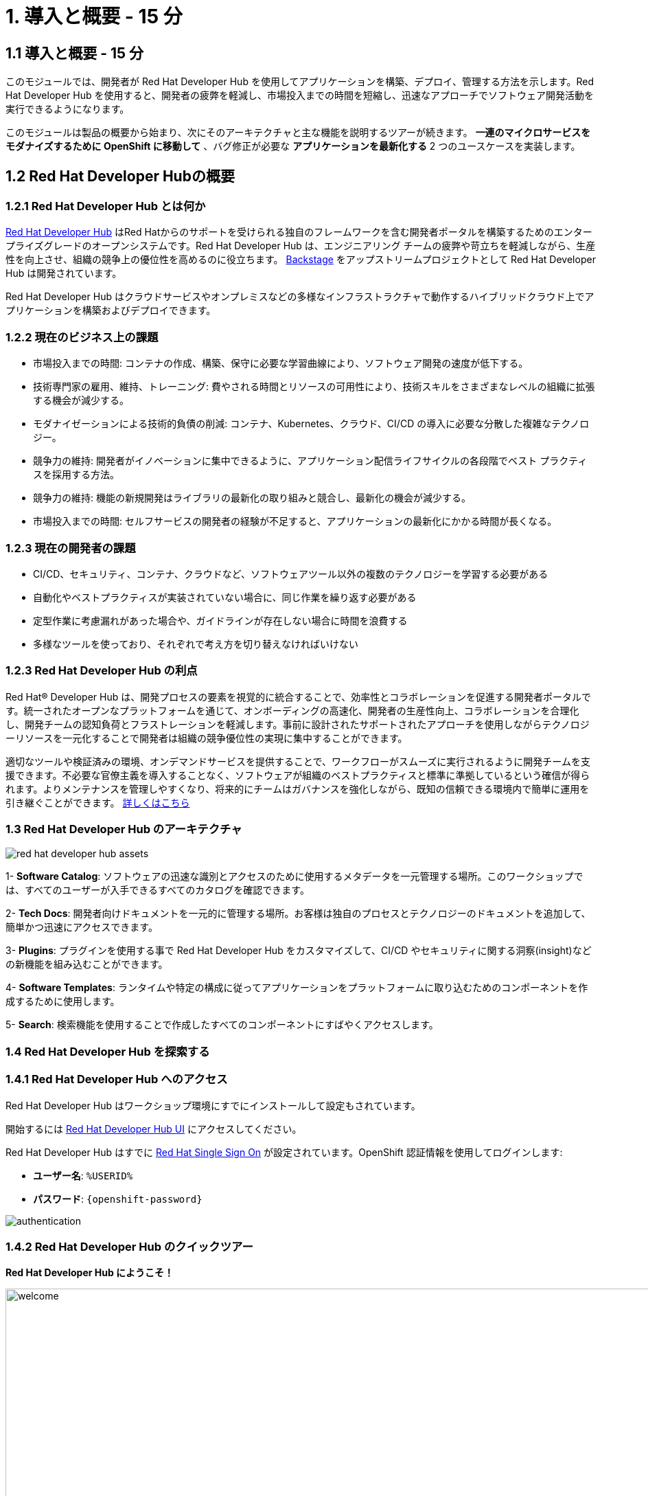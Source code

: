 = 1. 導入と概要 - 15 分
:imagesdir: ../assets/images

== 1.1 導入と概要 - 15 分

このモジュールでは、開発者が Red Hat Developer Hub を使用してアプリケーションを構築、デプロイ、管理する方法を示します。Red Hat Developer Hub を使用すると、開発者の疲弊を軽減し、市場投入までの時間を短縮し、迅速なアプローチでソフトウェア開発活動を実行できるようになります。

このモジュールは製品の概要から始まり、次にそのアーキテクチャと主な機能を説明するツアーが続きます。
*一連のマイクロサービスをモダナイズするために OpenShift に移動して* 、バグ修正が必要な *アプリケーションを最新化する* 2 つのユースケースを実装します。

== 1.2 Red Hat Developer Hubの概要

=== 1.2.1 Red Hat Developer Hub とは何か

https://developers.redhat.com/rhdh[Red Hat Developer Hub^] はRed Hatからのサポートを受けられる独自のフレームワークを含む開発者ポータルを構築するためのエンタープライズグレードのオープンシステムです。Red Hat Developer Hub は、エンジニアリング チームの疲弊や苛立ちを軽減しながら、生産性を向上させ、組織の競争上の優位性を高めるのに役立ちます。 https://backstage.spotify.com/[Backstage^] をアップストリームプロジェクトとして Red Hat Developer Hub は開発されています。 

Red Hat Developer Hub はクラウドサービスやオンプレミスなどの多様なインフラストラクチャで動作するハイブリッドクラウド上でアプリケーションを構築およびデプロイできます。

=== 1.2.2 現在のビジネス上の課題
* 市場投入までの時間: コンテナの作成、構築、保守に必要な学習曲線により、ソフトウェア開発の速度が低下する。
* 技術専門家の雇用、維持、トレーニング: 費やされる時間とリソースの可用性により、技術スキルをさまざまなレベルの組織に拡張する機会が減少する。
* モダナイゼーションによる技術的負債の削減: コンテナ、Kubernetes、クラウド、CI/CD の導入に必要な分散した複雑なテクノロジー。
* 競争力の維持: 開発者がイノベーションに集中できるように、アプリケーション配信ライフサイクルの各段階でベスト プラクティスを採用する方法。
* 競争力の維持: 機能の新規開発はライブラリの最新化の取り組みと競合し、最新化の機会が減少する。
* 市場投入までの時間: セルフサービスの開発者の経験が不足すると、アプリケーションの最新化にかかる時間が長くなる。

=== 1.2.3 現在の開発者の課題
* CI/CD、セキュリティ、コンテナ、クラウドなど、ソフトウェアツール以外の複数のテクノロジーを学習する必要がある
* 自動化やベストプラクティスが実装されていない場合に、同じ作業を繰り返す必要がある
* 定型作業に考慮漏れがあった場合や、ガイドラインが存在しない場合に時間を浪費する
* 多様なツールを使っており、それぞれで考え方を切り替えなければいけない

=== 1.2.3 Red Hat Developer Hub の利点

Red Hat® Developer Hub は、開発プロセスの要素を視覚的に統合することで、効率性とコラボレーションを促進する開発者ポータルです。統一されたオープンなプラットフォームを通じて、オンボーディングの高速化、開発者の生産性向上、コラボレーションを合理化し、開発チームの認知負荷とフラストレーションを軽減します。事前に設計されたサポートされたアプローチを使用しながらテクノロジーリソースを一元化することで開発者は組織の競争優位性の実現に集中することができます。

適切なツールや検証済みの環境、オンデマンドサービスを提供することで、ワークフローがスムーズに実行されるように開発チームを支援できます。不必要な官僚主義を導入することなく、ソフトウェアが組織のベストプラクティスと標準に準拠しているという確信が得られます。よりメンテナンスを管理しやすくなり、将来的にチームはガバナンスを強化しながら、既知の信頼できる環境内で簡単に運用を引き継ぐことができます。 https://www.redhat.com/en/technologies/cloud-computing/developer-hub[詳しくはこちら^]

=== 1.3 Red Hat Developer Hub のアーキテクチャ

image::intro/red_hat_developer_hub_assets.png[]

1- *Software Catalog*: ソフトウェアの迅速な識別とアクセスのために使用するメタデータを一元管理する場所。このワークショップでは、すべてのユーザーが入手できるすべてのカタログを確認できます。

2- *Tech Docs*: 開発者向けドキュメントを一元的に管理する場所。お客様は独自のプロセスとテクノロジーのドキュメントを追加して、簡単かつ迅速にアクセスできます。

3- *Plugins*: プラグインを使用する事で Red Hat Developer Hub をカスタマイズして、CI/CD やセキュリティに関する洞察(insight)などの新機能を組み込むことができます。

4- *Software Templates*: ランタイムや特定の構成に従ってアプリケーションをプラットフォームに取り込むためのコンポーネントを作成するために使用します。

5- *Search*: 検索機能を使用することで作成したすべてのコンポーネントにすばやくアクセスします。

=== 1.4 Red Hat Developer Hub を探索する

=== 1.4.1 Red Hat Developer Hub へのアクセス

Red Hat Developer Hub はワークショップ環境にすでにインストールして設定もされています。

開始するには https://developer-hub-backstage-rhdhub.%SUBDOMAIN%[Red Hat Developer Hub UI^] にアクセスしてください。


Red Hat Developer Hub はすでに https://access.redhat.com/products/red-hat-single-sign-on/[Red Hat Single Sign On^] が設定されています。OpenShift 認証情報を使用してログインします:

 * *ユーザー名*: `%USERID%`
 * *パスワード*: `{openshift-password}`
 
image::intro/authentication.png[]

=== 1.4.2 Red Hat Developer Hub のクイックツアー

*Red Hat Developer Hub にようこそ！*

image::intro/welcome.png[width=120%]

最初の画面には *Quick Access* セクションが表示されます:

*注*: 次のリンクは事前に設定されているもので、設定変更ができます。 

* *Community*: Web サイト、ブログ、Slack、動画サイトなどのコミュニティとつながるためのリソース。

* *Developer tools*: 開発者ツールへのWebサイトのリンク。

* *CI/CD tools*: OpenShiftのパイプラインやGitOpsからQuay.ioまで。

* *OpenShift clusters*: OpenShift のクラスター。

* *Security tools*: Keycloak。


左側にある *Red Hat Developer Hub* のメニュー:


*各メニュー項目に移動して、さまざまなソリューションを探索します:*


image:intro/rhdevhub_menu.png[width=90%, float=left]  

* *Catalog* アプリケーションの構築とデプロイに使用できるソフトウェアのカタログ。

* *APIs* 開発者が使用できるAPI。

* *Learning Paths*: 開発者とDevOps担当者はお客様独自の顧客のラーニング パスを利用してスキルを学習し、向上させることができる。

** *Learning Path* を開いて *Developing with Quarkus* を探します。:
** リンクをクリックしてください。 

image:intro/learning_paths_explore.png[width=40%]  

* メニューの探索を続けます:

** https://developer-hub-backstage-rhdhub.%SUBDOMAIN%[Red Hat Developer Hub の UI^] に戻ってください。

* *Tech Radar*: 近代化テクノロジーの状況を理解するための企業レーダー。この情報は各企業によってカスタマイズされています。詳細は製品ページを参照してください。 https://access.redhat.com/documentation/ja-jp/red_hat_developer_hub/1.1/html/administration_guide_for_red_hat_developer_hub/rhdh-installing-dynamic-plugins[プラグインの構成について^]

image:intro/tech_radar.png[width=100%] 


* *Create*: 開発者は事前定義されたテンプレートを基にコンポーネントを作成し、アプリケーションを構築およびデプロイできます。このモジュールでは主にこの機能を使っていきます。

image:intro/software_templates_all.png[width=120%] 

*Software Templates* は開発者にとって反復可能なプロセスを作成するためのベストプラクティスに基づいて構築されています。

Red Hat Developer Hub についてより詳細な情報が欲しい場合は https://developers.redhat.com/rhdh[こちら^] にアクセスしてください。

=== 1.4.3 ソフトウェアテンプレートの探索

Quarkus、Spring Boot、Angular などのアプリケーションアーキテクチャとフレームワークを使うために、すでに複数のソフトウェア テンプレートが構築されています。
それぞれのテンプレートは *OpenShift* でアプリケーションを構築、デプロイ、管理するために必要になるものすべてを含んでいます。

このワークショップ用に作成された GitLab のインスタンスにソフトウェアテンプレートが保存されています。

* 利用可能なテンプレートを探索します:
** Webブラウザを使用して https://gitlab-gitlab.%SUBDOMAIN%/rhdhub/software-templates[GitLab^] インスタンスにアクセスします。
** 最初にアクセスしたのはソフトウェア テンプレートのリポジトリ *rhdhub/software-templates* です。
** *showcase-templates.yaml* ファイルをクリックしてください。このファイルは、Red Hat Developer Hub のSoftware TemplatesのWebページに表示されるテンプレートを定義します。 
** このファイルにはアプリケーションのタイプごとに定義されたすべてのテンプレートが含まれています:
    - scaffolder-templates/frontend/template.yaml
    - scaffolder-templates/spring-backend/template.yaml
    - scaffolder-templates/quarkus-backend/template.yaml
    - scaffolder-templates/gateway/template.yaml


* アプリケーションのソースコードを探索します:
** *rhdhub/software-templates* フォルダに戻ります。
** *scaffolder-templates* をクリックして *quarkus-backend* フォルダをクリックして、Quarkusが使われているアプリケーションのソフトウェアテンプレートを探索します。

image:intro/gitlab_st_details.png[width=30%]  

1 - *テンプレートファイル* はコンポーネントを作るときにワークフローを定義するファイルです。 

* テンプレートファイルを確認します。ファイルはパラメーターとステップで構成されています。 
* パラメーターには新しいコンポーネントを作成するときのユーザーへの質問項目を定義します。次の事を聞かれます:
- *GitLabの場所に関する情報提供*
- *新しいコンポーネントに対する情報提供*
- *ビルドの情報提供*
* UI ワークフローの *Create* ボタンをクリックすることでステップが実行されます。

2 - *skeleton* フォルダはアプリケーションのソースコードを表します。 

* フォルダの中に *catalog-info.yaml* ファイルがあります。 このファイルにはコンポーネントの作成後にコンポーネントの概要に表示される *リンク* を定義します。
*OpenShift* アプリケーションや *OpenShift Pipelines*、 ソースコードを変更するための統合 IDE にアクセスするための開発者体験の一部として https://developers.redhat.com/products/openshift-dev-spaces/overview[*Red Hat OpenShift Dev Spaces*^] へのリンクが含まれています。

3 - アプリケーションのマニフェストは次のもので構成されます:

* *argocd* フォルダには https://docs.openshift.com/gitops/latest/understanding_openshift_gitops/about-redhat-openshift-gitops.html[*Red Hat OpenShift GitOps*^] によるGitOpsアプローチを使用したアプリケーションの構築やデプロイするためのアプリケーション定義が含まれます。
* *helm/app* フォルダには *Helm Charts* を使用してアプリケーションをデプロイするためのすべてのマニフェストが含まれます。 
* *helm/pipeline* フォルダには https://docs.openshift.com/pipelines/latest/about/understanding-openshift-pipelines.html[*OpenShift Pipelines*^] を使用してアプリケーションを構築するためのすべてのマニフェストが含まれます。


=== 1.4.4 Red Hat Developer Hub の設定

Red Hat Developer Hub は柔軟に設定でき、複数のプラグインをサポートします。次の図では今までに説明したコンポーネントがどのように影響しあうかを示しています

image:intro/rhdh_architecture.png[width=50%]  

*おめでとうございます！*

あなたは導入モジュールを完了し、Red Hat Developer Hub について学びました。次のモジュールでは、開発者の体験を最適化することでビジネスに付加される価値を直接体験します。
